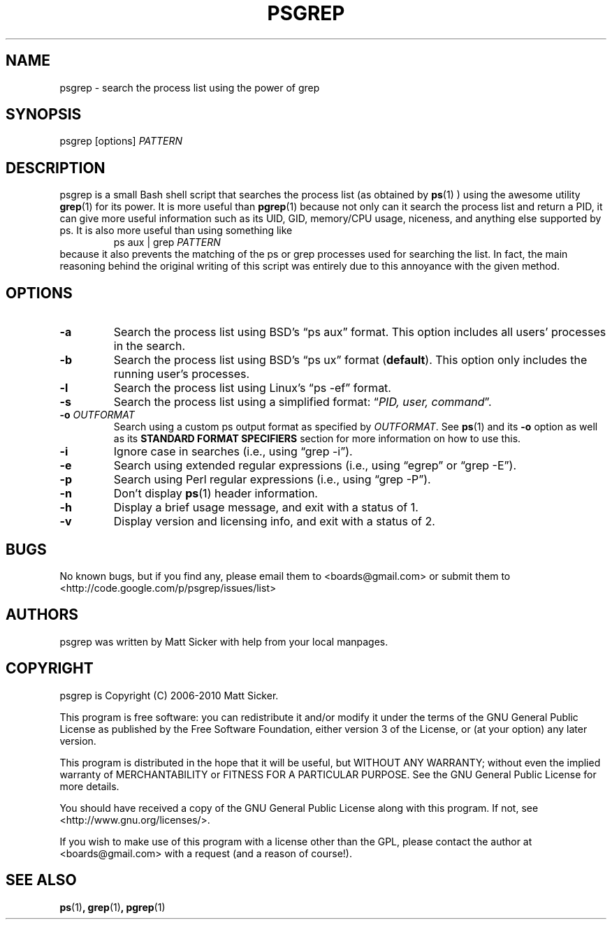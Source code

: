.\" vim:syn=groff:
.\" Man page for psgrep
.TH PSGREP 1 "2010-01-02" "" "psgrep Manual"
.
.SH NAME
psgrep \- search the process list using the power of grep
.
.SH SYNOPSIS
psgrep [options] \fIPATTERN\fR
.
.SH DESCRIPTION
.PP
psgrep is a small Bash shell script that searches the process list (as obtained
by
.BR ps (1)
) using the awesome utility
.BR grep (1)
for its power.  It is more useful than
.BR pgrep (1)
because not only can it search the process list and return a PID, it can give
more useful information such as its UID, GID, memory/CPU usage, niceness, and
anything else supported by ps.  It is also more useful than using something like
.RS
ps aux | grep \fIPATTERN\fR
.RE
because it also prevents the matching of the ps or grep processes used for
searching the list.  In fact, the main reasoning behind the original writing
of this script was entirely due to this annoyance with the given method.
.
.SH OPTIONS
.TP
.B -a
Search the process list using BSD's \*(lqps aux\*(rq format. This option
includes all users' processes in the search.
.
.TP
.B -b
Search the process list using BSD's \*(lqps ux\*(rq format (\fBdefault\fR).
This option only includes the running user's processes.
.
.TP
.B -l
Search the process list using Linux's \*(lqps -ef\*(rq format.
.
.TP
.B -s
Search the process list using a simplified format: \*(lq\fIPID, user, command\fR\*(rq.
.
.TP
.BI -o " OUTFORMAT"
Search using a custom ps output format as specified by \fIOUTFORMAT\fR.  See
.BR ps (1)
and its \fB-o\fR option as well as its \fBSTANDARD FORMAT SPECIFIERS\fR section
for more information on how to use this.
.\" XXX: should we just yank that section from ps(1) and put it here?
.
.TP
.B -i
Ignore case in searches (i.e., using \*(lqgrep -i\*(rq).
.
.TP
.B -e
Search using extended regular expressions (i.e., using \*(lqegrep\*(rq or
\*(lqgrep -E\*(rq).
.
.TP
.B -p
Search using Perl regular expressions (i.e., using \*(lqgrep -P\*(rq).
.
.TP
.B -n
Don't display \fBps\fR(1) header information.
.TP
.B -h
Display a brief usage message, and exit with a status of 1.
.
.TP
.B -v
Display version and licensing info, and exit with a status of 2.
.
.SH BUGS
No known bugs, but if you find any, please email them to <boards@gmail.com>
or submit them to <http://code.google.com/p/psgrep/issues/list>
.
.SH AUTHORS
psgrep was written by Matt Sicker with help from your local manpages.
.
.SH COPYRIGHT
.PP
psgrep is Copyright (C) 2006-2010 Matt Sicker.
.PP
This program is free software: you can redistribute it and/or modify
it under the terms of the GNU General Public License as published by
the Free Software Foundation, either version 3 of the License, or
(at your option) any later version.
.PP
This program is distributed in the hope that it will be useful,
but WITHOUT ANY WARRANTY; without even the implied warranty of
MERCHANTABILITY or FITNESS FOR A PARTICULAR PURPOSE.  See the
GNU General Public License for more details.
.PP
You should have received a copy of the GNU General Public License
along with this program.  If not, see <http://www.gnu.org/licenses/>.
.PP
If you wish to make use of this program with a license other than the GPL,
please contact the author at <boards@gmail.com> with a request (and a
reason of course!).
.
.SH SEE ALSO
.BR ps (1) ,
.BR grep (1) ,
.BR pgrep (1)
